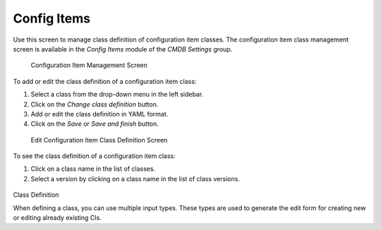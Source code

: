 Config Items
============

Use this screen to manage class definition of configuration item classes. The configuration item class management screen is available in the *Config Items* module of the *CMDB Settings* group.

.. figure:: images/config-item-management.png
   :alt: Configuration Item Management Screen

   Configuration Item Management Screen

To add or edit the class definition of a configuration item class:

1. Select a class from the drop-down menu in the left sidebar.
2. Click on the *Change class definition* button.
3. Add or edit the class definition in YAML format.
4. Click on the *Save* or *Save and finish* button.

.. figure:: images/config-item-edit.png
   :alt: Edit Configuration Item Class Definition Screen

   Edit Configuration Item Class Definition Screen

To see the class definition of a configuration item class:

1. Click on a class name in the list of classes.
2. Select a version by clicking on a class name in the list of class versions.

.. figure:: images/config-item-class.png
   :alt: Configuration Item Class Versions Screen
   
Class Definition

When defining a class, you can use multiple input types. These types are used to generate the edit form for creating new or editing already existing CIs.

.. code::
   {
        Key => 'Vendor',
        Name => Translatable('Vendor'),
        Searchable => 1,
        Input => {
            Type => 'Text',
            Size => 50,
            MaxLength => 50,

            # Example for CI attribute syntax check for text and textarea fields
            #RegEx             => '^ABC.*',
            #RegExErrorMessage => 'Value must start with "ABC"!',
        },

   Configuration Item Class Versions Screen

.. seealso::

   New configuration item classes can be added in :doc:`../../../general-catalog/admin/administration/general-catalog` module in the administrator interface.
